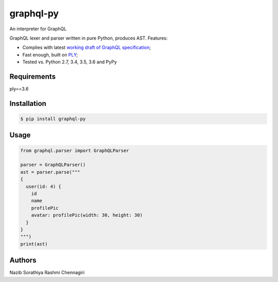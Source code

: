 graphql-py
==========

An interpreter for GraphQL



GraphQL lexer and parser written in pure Python, produces AST. Features:

* Complies with latest `working draft of GraphQL specification`_;
* Fast enough, built on `PLY`_;
* Tested vs. Python 2.7, 3.4, 3.5, 3.6 and PyPy

.. _working draft of GraphQL specification: https://facebook.github.io/graphql/
.. _PLY: http://www.dabeaz.com/ply/


Requirements
------------
ply==3.6



Installation
------------

.. code:: shell

    $ pip install graphql-py

Usage
-----

.. code:: shell

    from graphql.parser import GraphQLParser

    parser = GraphQLParser()
    ast = parser.parse("""
    {
      user(id: 4) {
        id
        name
        profilePic
        avatar: profilePic(width: 30, height: 30)
      }
    }
    """)
    print(ast)


Authors
-----
Nazib Sorathiya
Rashmi Chennagiri
